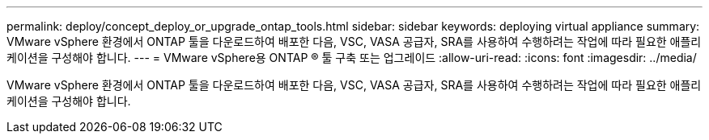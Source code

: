 ---
permalink: deploy/concept_deploy_or_upgrade_ontap_tools.html 
sidebar: sidebar 
keywords: deploying virtual appliance 
summary: VMware vSphere 환경에서 ONTAP 툴을 다운로드하여 배포한 다음, VSC, VASA 공급자, SRA를 사용하여 수행하려는 작업에 따라 필요한 애플리케이션을 구성해야 합니다. 
---
= VMware vSphere용 ONTAP ® 툴 구축 또는 업그레이드
:allow-uri-read: 
:icons: font
:imagesdir: ../media/


[role="lead"]
VMware vSphere 환경에서 ONTAP 툴을 다운로드하여 배포한 다음, VSC, VASA 공급자, SRA를 사용하여 수행하려는 작업에 따라 필요한 애플리케이션을 구성해야 합니다.
